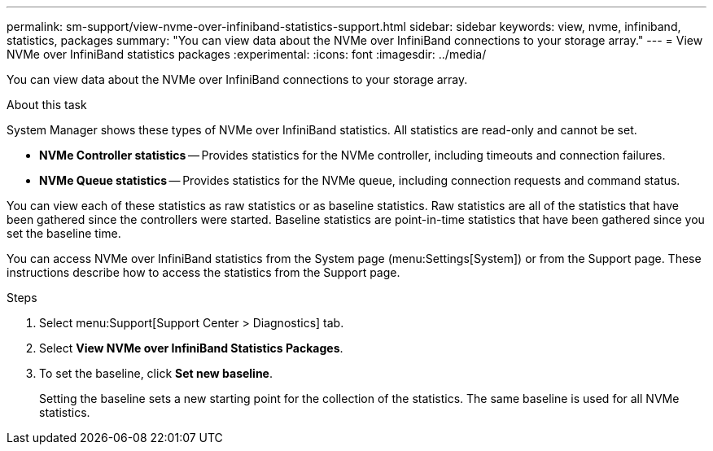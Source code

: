 ---
permalink: sm-support/view-nvme-over-infiniband-statistics-support.html
sidebar: sidebar
keywords: view, nvme, infiniband, statistics, packages
summary: "You can view data about the NVMe over InfiniBand connections to your storage array."
---
= View NVMe over InfiniBand statistics packages
:experimental:
:icons: font
:imagesdir: ../media/

[.lead]
You can view data about the NVMe over InfiniBand connections to your storage array.

.About this task

System Manager shows these types of NVMe over InfiniBand statistics. All statistics are read-only and cannot be set.

* *NVMe Controller statistics* -- Provides statistics for the NVMe controller, including timeouts and connection failures.
* *NVMe Queue statistics* -- Provides statistics for the NVMe queue, including connection requests and command status.

You can view each of these statistics as raw statistics or as baseline statistics. Raw statistics are all of the statistics that have been gathered since the controllers were started. Baseline statistics are point-in-time statistics that have been gathered since you set the baseline time.

You can access NVMe over InfiniBand statistics from the System page (menu:Settings[System]) or from the Support page. These instructions describe how to access the statistics from the Support page.

.Steps

. Select menu:Support[Support Center > Diagnostics] tab.
. Select *View NVMe over InfiniBand Statistics Packages*.
. To set the baseline, click *Set new baseline*.
+
Setting the baseline sets a new starting point for the collection of the statistics. The same baseline is used for all NVMe statistics.
